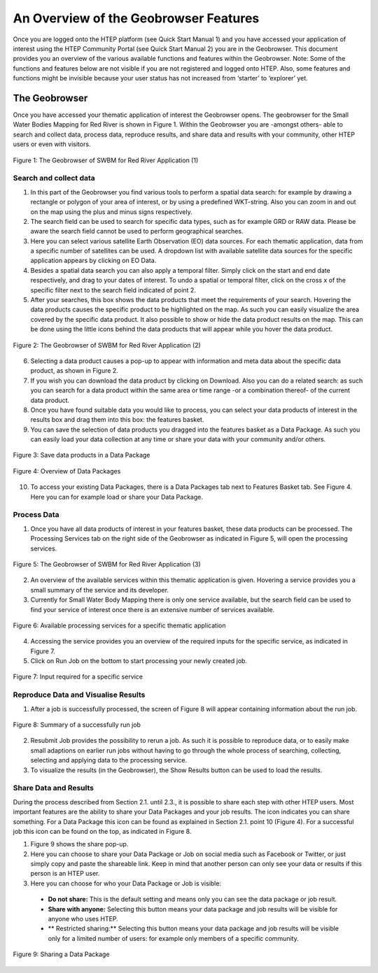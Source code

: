 .. _QSM3:

An Overview of the Geobrowser Features
--------------------------------------

Once you are logged onto the HTEP platform (see Quick Start Manual 1) and you have accessed your application of interest using the HTEP Community Portal (see Quick Start Manual 2) you are in the Geobrowser. This document provides you an overview of the various available functions and features within the Geobrowser. 
Note: Some of the functions and features below are not visible if you are not registered and logged onto HTEP. Also, some features and functions might be invisible because your user status has not increased from ‘starter’ to ‘explorer’ yet.

The Geobrowser
==============

Once you have accessed your thematic application of interest the Geobrowser opens. The geobrowser for the Small Water Bodies Mapping for Red River is shown in Figure 1. Within the Geobrowser you are -amongst others- able to search and collect data, process data, reproduce results, and share data and results with your community, other HTEP users or even with visitors.

.. figure:: includes/qsm3-f1.png
	:align: center
	:width: 80%
	:figclass: img-container-border	 
	
	Figure 1: The Geobrowser of SWBM for Red River Application (1)

Search and collect data
~~~~~~~~~~~~~~~~~~~~~~~

1. In this part of the Geobrowser you find various tools to perform a spatial data search: for example by drawing a rectangle or polygon of your area of interest, or by using a predefined WKT-string. Also you can zoom in and out on the map using the plus and minus signs respectively.

2. The search field can be used to search for specific data types, such as for example GRD or RAW data. Please be aware the search field cannot be used to perform geographical searches. 

3. Here you can select various satellite Earth Observation (EO) data sources. For each thematic application, data from a specific number of satellites can be used. A dropdown list with available satellite data sources for the specific application appears by clicking on EO Data. 

4. Besides a spatial data search you can also apply a temporal filter. Simply click on the start and end date respectively, and drag to your dates of interest. To undo a spatial or temporal filter, click on the cross x of the specific filter next to the search field indicated of point 2.

5. After your searches, this box shows the data products that meet the requirements of your search. Hovering the data products causes the specific product to be highlighted on the map. As such you can easily visualize the area covered by the specific data product. It also possible to show or hide the data product results on the map. This can be done using the little icons behind the data products that will appear while you hover the data product.
 
.. figure:: includes/qsm3-f2.png
	:align: center
	:width: 80%
	:figclass: img-container-border	
	
	Figure 2: The Geobrowser of SWBM for Red River Application (2) 

6. Selecting a data product causes a pop-up to appear with information and meta data about the specific data product, as shown in Figure 2. 

7. If you wish you can download the data product by clicking on Download. Also you can do a related search: as such you can search for a data product within the same area or time range -or a combination thereof- of the current data product. 

8. Once you have found suitable data you would like to process, you can select your data products of interest in the results box and drag them into this box: the features basket. 

9. You can save the selection of data products you dragged into the features basket as a Data Package. As such you can easily load your data collection at any time or share your data with your community and/or others. 

.. figure:: includes/qsm3-f3.png
	:align: center
	:width: 80%
	:figclass: img-container-border	

	Figure 3: Save data products in a Data Package

.. figure:: includes/qsm3-f4.png
	:align: center
	:width: 80%
	:figclass: img-container-border	

	Figure 4: Overview of Data Packages

10.	To access your existing Data Packages, there is a Data Packages tab next to Features Basket tab. See Figure 4. Here you can for example load or share your Data Package.

Process Data
~~~~~~~~~~~~

1. Once you have all data products of interest in your features basket, these data products can be processed. The Processing Services tab on the right side of the Geobrowser as indicated in Figure 5, will open the processing services.

.. figure:: includes/qsm3-f5.png
	:align: center
	:width: 80%
	:figclass: img-container-border	
	
	Figure 5: The Geobrowser of SWBM for Red River Application (3)

2. An overview of the available services within this thematic application is given. Hovering a service provides you a small summary of the service and its developer. 

3. Currently for Small Water Body Mapping there is only one service available, but the search field can be used to find your service of interest once there is an extensive number of services available. 
 
.. figure:: includes/qsm3-f6.png
	:align: center
	:width: 80%
	:figclass: img-container-border	

	Figure 6: Available processing services for a specific thematic application

4. Accessing the service provides you an overview of the required inputs for the specific service, as indicated in Figure 7. 

5. Click on Run Job on the bottom to start processing your newly created job.

.. figure:: includes/qsm3-f7.png
	:align: center
	:width: 80%
	:figclass: img-container-border	

	Figure 7: Input required for a specific service

Reproduce Data and Visualise Results
~~~~~~~~~~~~~~~~~~~~~~~~~~~~~~~~~~~~

1. After a job is successfully processed, the screen of Figure 8 will appear containing information about the run job.   
 
.. figure:: includes/qsm3-f8.png
	:align: center
	:width: 80%
	:figclass: img-container-border	

	Figure 8: Summary of a successfully run job

2.	Resubmit Job provides the possibility to rerun a job. As such it is possible to reproduce data, or to easily make small adaptions on earlier run jobs without having to go through the whole process of searching, collecting, selecting and applying data to the processing service.

3.	To visualize the results (in the Geobrowser), the Show Results button can be used to load the results. 

Share Data and Results
~~~~~~~~~~~~~~~~~~~~~~

During the process described from Section 2.1. until 2.3., it is possible to share each step with other HTEP users. Most important features are the ability to share your Data Packages and your job results. The |share| icon indicates you can share something. For a Data Package this icon can be found as explained in Section 2.1. point 10 (Figure 4). For a successful job this icon can be found on the top, as indicated in Figure 8.

1. Figure 9 shows the share pop-up. 

2. Here you can choose to share your Data Package or Job on social media such as Facebook or Twitter, or just simply copy and paste the shareable link. Keep in mind that another person can only see your data or results if this person is an HTEP user.

3. Here you can choose for who your Data Package or Job is visible:

 - **Do not share:** This is the default setting and means only you can see the data package or job result.
 - **Share with anyone:** Selecting this button means your data package and job results will be visible for anyone who uses HTEP.
 - ** Restricted sharing:** Selecting this button means your data package and job results will be visible only for a limited number of users: for example only members of a specific community.

.. figure:: includes/qsm3-f9.png
	:align: center
	:width: 80%
	:figclass: img-container-border	

	Figure 9: Sharing a Data Package


.. |share| image:: ../includes/share_button.png

